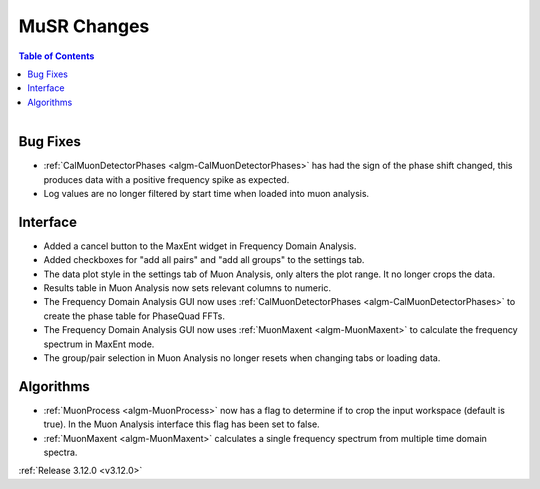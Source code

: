 ============
MuSR Changes
============

.. contents:: Table of Contents
   :local:

.. figure:: ../../images/muon_release_3_12.png
   :class: screenshot
   :align: right
   :width: 500 px


Bug Fixes
---------
- :ref:`CalMuonDetectorPhases <algm-CalMuonDetectorPhases>` has had the sign of the phase shift changed, this produces data with a positive frequency spike as expected.
- Log values are no longer filtered by start time when loaded into muon analysis.

Interface
---------
- Added a cancel button to the MaxEnt widget in Frequency Domain Analysis.
- Added checkboxes for "add all pairs" and "add all groups" to the settings tab. 
- The data plot style in the settings tab of Muon Analysis, only alters the plot range. It no longer crops the data.  
- Results table in Muon Analysis now sets relevant columns to numeric. 
- The Frequency Domain Analysis GUI now uses :ref:`CalMuonDetectorPhases <algm-CalMuonDetectorPhases>` to create the phase table for PhaseQuad FFTs. 
- The Frequency Domain Analysis GUI now uses :ref:`MuonMaxent <algm-MuonMaxent>` to calculate the frequency spectrum in MaxEnt mode.  
- The group/pair selection in Muon Analysis no longer resets when changing tabs or loading data.

Algorithms
----------
- :ref:`MuonProcess <algm-MuonProcess>` now has a flag to determine if to crop the input workspace (default is true). In the Muon Analysis interface this flag has been set to false.
- :ref:`MuonMaxent <algm-MuonMaxent>` calculates a single frequency spectrum from multiple time domain spectra. 

:ref:`Release 3.12.0 <v3.12.0>`
